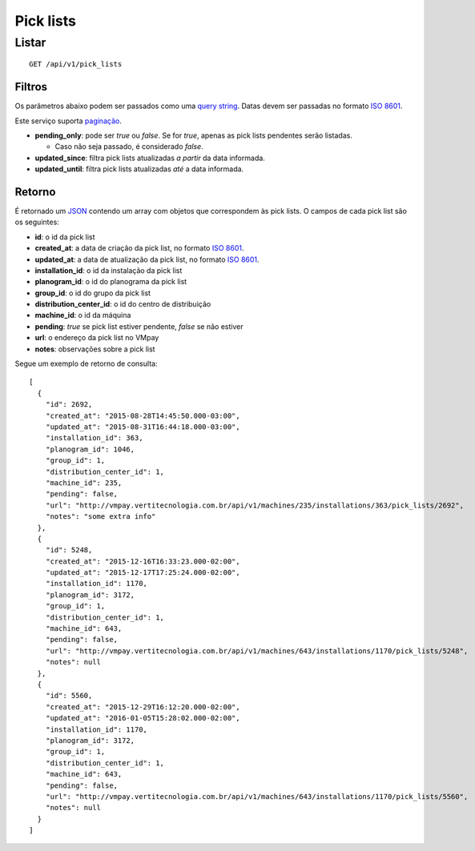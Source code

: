 ##########
Pick lists
##########

Listar
======

::

  GET /api/v1/pick_lists

Filtros
-------

Os parâmetros abaixo podem ser passados como uma
`query string <https://en.wikipedia.org/wiki/Query_string>`_. Datas devem ser
passadas no formato `ISO 8601 <https://en.wikipedia.org/wiki/ISO_8601>`_.

Este serviço suporta `paginação <../overview.html#paginacao>`_.

* **pending_only**: pode ser *true* ou *false*. Se for *true*, apenas as pick lists pendentes serão listadas.

  * Caso não seja passado, é considerado *false*.

* **updated_since**: filtra pick lists atualizadas *a partir* da data informada.

* **updated_until**: filtra pick lists atualizadas *até* a data informada.

Retorno
-------

É retornado um `JSON <https://en.wikipedia.org/wiki/JSON>`_ contendo um array com objetos que correspondem às pick lists. O campos de cada pick list são os seguintes:

* **id**: o id da pick list
* **created_at**: a data de criação da pick list, no formato `ISO 8601 <https://en.wikipedia.org/wiki/ISO_8601>`_.
* **updated_at**: a data de atualização da pick list, no formato `ISO 8601 <https://en.wikipedia.org/wiki/ISO_8601>`_.
* **installation_id**: o id da instalação da pick list
* **planogram_id**: o id do planograma da pick list
* **group_id**: o id do grupo da pick list
* **distribution_center_id**: o id do centro de distribuição
* **machine_id**: o id da máquina
* **pending**: *true* se pick list estiver pendente, *false* se não estiver
* **url**: o endereço da pick list no VMpay
* **notes**: observações sobre a pick list

Segue um exemplo de retorno de consulta:

::

  [
    {
      "id": 2692,
      "created_at": "2015-08-28T14:45:50.000-03:00",
      "updated_at": "2015-08-31T16:44:18.000-03:00",
      "installation_id": 363,
      "planogram_id": 1046,
      "group_id": 1,
      "distribution_center_id": 1,
      "machine_id": 235,
      "pending": false,
      "url": "http://vmpay.vertitecnologia.com.br/api/v1/machines/235/installations/363/pick_lists/2692",
      "notes": "some extra info"
    },
    {
      "id": 5248,
      "created_at": "2015-12-16T16:33:23.000-02:00",
      "updated_at": "2015-12-17T17:25:24.000-02:00",
      "installation_id": 1170,
      "planogram_id": 3172,
      "group_id": 1,
      "distribution_center_id": 1,
      "machine_id": 643,
      "pending": false,
      "url": "http://vmpay.vertitecnologia.com.br/api/v1/machines/643/installations/1170/pick_lists/5248",
      "notes": null
    },
    {
      "id": 5560,
      "created_at": "2015-12-29T16:12:20.000-02:00",
      "updated_at": "2016-01-05T15:28:02.000-02:00",
      "installation_id": 1170,
      "planogram_id": 3172,
      "group_id": 1,
      "distribution_center_id": 1,
      "machine_id": 643,
      "pending": false,
      "url": "http://vmpay.vertitecnologia.com.br/api/v1/machines/643/installations/1170/pick_lists/5560",
      "notes": null
    }
  ]
